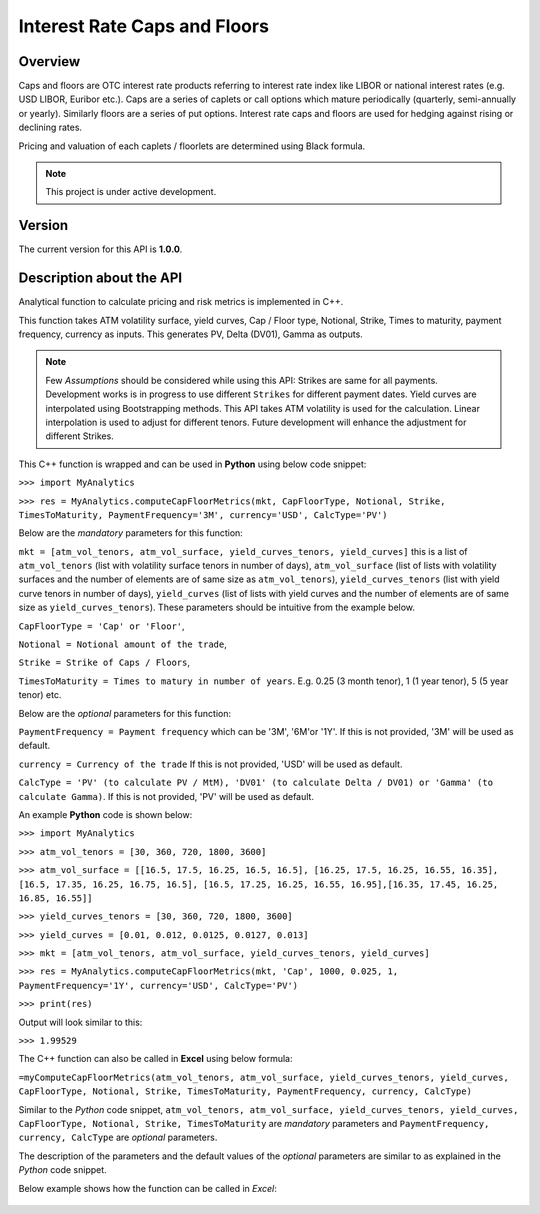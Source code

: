 Interest Rate Caps and Floors
=============================

Overview
--------
Caps and floors are OTC interest rate products referring to interest rate index like LIBOR or national interest rates (e.g. USD LIBOR, Euribor etc.). Caps are a series of caplets or call options which mature periodically (quarterly, semi-annually or yearly). Similarly floors are a series of put options. Interest rate caps and floors are used for hedging against rising or declining rates. 

Pricing and valuation of each caplets / floorlets are determined using Black formula. 

.. note::

   This project is under active development. 

Version
-------
The current version for this API is **1.0.0**. 

Description about the API
-------------------------
Analytical function to calculate pricing and risk metrics is implemented in C++. 

This function takes ATM volatility surface, yield curves, Cap / Floor type, Notional, Strike, Times to maturity, payment frequency, currency as inputs. This generates PV, Delta (DV01), Gamma as outputs. 

.. note::

   Few *Assumptions* should be considered while using this API: Strikes are same for all payments. Development works is in progress to use different ``Strikes`` for different payment dates. Yield curves are interpolated using Bootstrapping methods. This API takes ATM volatility is used for the calculation. Linear interpolation is used to adjust for different tenors. Future development will enhance the adjustment for different Strikes. 

This C++ function is wrapped and can be used in **Python** using below code snippet: 

``>>> import MyAnalytics`` 

``>>> res = MyAnalytics.computeCapFloorMetrics(mkt, CapFloorType, Notional, Strike, TimesToMaturity, PaymentFrequency='3M', currency='USD', CalcType='PV')`` 

Below are the *mandatory* parameters for this function:

``mkt = [atm_vol_tenors, atm_vol_surface, yield_curves_tenors, yield_curves]`` this is a list of ``atm_vol_tenors`` (list with volatility surface tenors in number of days), ``atm_vol_surface`` (list of lists with volatility surfaces and the number of elements are of same size as ``atm_vol_tenors``), ``yield_curves_tenors`` (list with yield curve  tenors in number of days), ``yield_curves`` (list of lists with yield curves and the number of elements are of same size as ``yield_curves_tenors``). These parameters should be intuitive from the example below. 

``CapFloorType = 'Cap' or 'Floor'``, 

``Notional = Notional amount of the trade``, 

``Strike = Strike of Caps / Floors``, 

``TimesToMaturity = Times to matury in number of years``. E.g. 0.25 (3 month tenor), 1 (1 year tenor), 5 (5 year tenor) etc. 

Below are the *optional* parameters for this function:

``PaymentFrequency = Payment frequency`` which can be '3M', '6M'or '1Y'. If this is not provided, '3M' will be used as default. 

``currency = Currency of the trade`` If this is not provided, 'USD' will be used as default.

``CalcType = 'PV' (to calculate PV / MtM), 'DV01' (to calculate Delta / DV01) or 'Gamma' (to calculate Gamma)``.  If this is not provided, 'PV' will be used as default.

An example **Python** code is shown below: 

``>>> import MyAnalytics`` 

``>>> atm_vol_tenors = [30, 360, 720, 1800, 3600]`` 

``>>> atm_vol_surface = [[16.5, 17.5, 16.25, 16.5, 16.5], [16.25, 17.5, 16.25, 16.55, 16.35], [16.5, 17.35, 16.25, 16.75, 16.5], [16.5, 17.25, 16.25, 16.55, 16.95],[16.35, 17.45, 16.25, 16.85, 16.55]]`` 

``>>> yield_curves_tenors = [30, 360, 720, 1800, 3600]`` 

``>>> yield_curves = [0.01, 0.012, 0.0125, 0.0127, 0.013]`` 

``>>> mkt = [atm_vol_tenors, atm_vol_surface, yield_curves_tenors, yield_curves]`` 

``>>> res = MyAnalytics.computeCapFloorMetrics(mkt, 'Cap', 1000, 0.025, 1, PaymentFrequency='1Y', currency='USD', CalcType='PV')`` 

``>>> print(res)`` 

Output will look similar to this: 

``>>> 1.99529`` 

The C++ function can also be called in **Excel** using below formula: 

``=myComputeCapFloorMetrics(atm_vol_tenors, atm_vol_surface, yield_curves_tenors, yield_curves, CapFloorType, Notional, Strike, TimesToMaturity, PaymentFrequency, currency, CalcType)`` 

Similar to the *Python* code snippet, ``atm_vol_tenors, atm_vol_surface, yield_curves_tenors, yield_curves, CapFloorType, Notional, Strike, TimesToMaturity`` are *mandatory* parameters and ``PaymentFrequency, currency, CalcType`` are *optional* parameters. 

The description of the parameters and the default values of the *optional* parameters are similar to as explained in the *Python* code snippet. 

Below example shows how the function can be called in *Excel*: 

  .. image:: myComputeCapFloorMetrics.JPG
    :width: 1500

